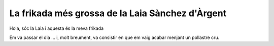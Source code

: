 #################################################
La frikada més grossa de la Laia Sànchez d'Àrgent
#################################################

Hola, sóc la Laia i aquesta és la meva frikada

Em va passar el dia … i, molt breument, va consistir en
que em vaig acabar menjant un pollastre cru.


